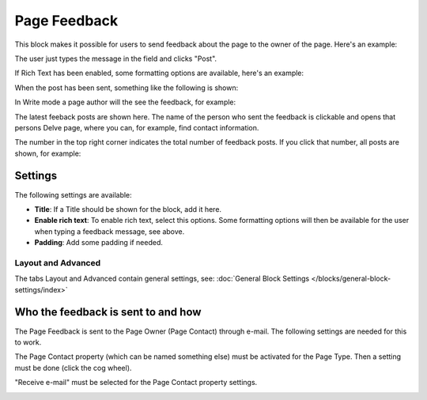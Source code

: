Page Feedback
=====================

This block makes it possible for users to send feedback about the page to the owner of the page. Here's an example:

.. image:: page-feedback-plain-new.png

The user just types the message in the field and clicks "Post".

If Rich Text has been enabled, some formatting options are available, here's an example:

.. image:: page-feedback-rich-new.png

When the post has been sent, something like the following is shown:

.. image:: page-feedback-sent.png

In Write mode a page author will the see the feedback, for example:

.. image:: page-feedback-writemode.png

The latest feeback posts are shown here. The name of the person who sent the feedback is clickable and opens that persons Delve page, where you can, for example, find contact information.

The number in the top right corner indicates the total number of feedback posts. If you click that number, all posts are shown, for example:

.. image:: page-feedback-all.png

Settings
**********
The following settings are available:

.. image:: page-feedback-settings-new.png

+ **Title**: If a Title should be shown for the block, add it here.
+ **Enable rich text**: To enable rich text, select this options. Some formatting options will then be available for the user when typing a feedback message, see above.
+ **Padding**: Add some padding if needed.

Layout and Advanced
---------------------
The tabs Layout and Advanced contain general settings, see: :doc:`General Block Settings </blocks/general-block-settings/index>`

Who the feedback is sent to and how
*************************************
The Page Feedback is sent to the Page Owner (Page Contact) through e-mail. The following settings are needed for this to work.

The Page Contact property (which can be named something else) must be activated for the Page Type. Then a setting must be done (click the cog wheel).

.. image:: page-contact-page-type-new.png

"Receive e-mail" must be selected for the Page Contact property settings.

.. image:: page-contact-page-type-property-new.png









